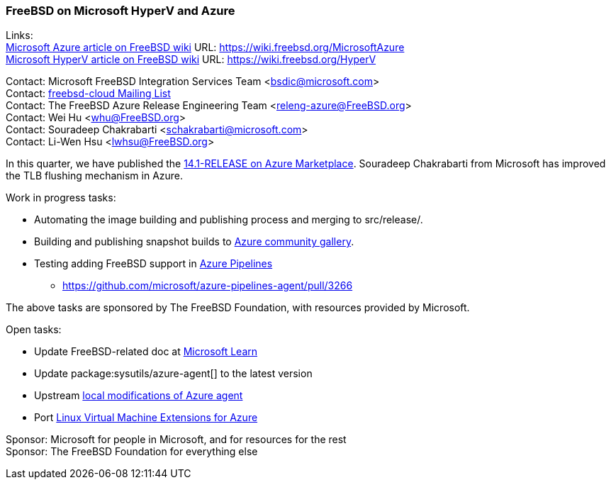 === FreeBSD on Microsoft HyperV and Azure

Links: +
link:https://wiki.freebsd.org/MicrosoftAzure[Microsoft Azure article on FreeBSD wiki] URL: link:https://wiki.freebsd.org/MicrosoftAzure[] +
link:https://wiki.freebsd.org/HyperV[Microsoft HyperV article on FreeBSD wiki] URL: link:https://wiki.freebsd.org/HyperV[]

Contact: Microsoft FreeBSD Integration Services Team <bsdic@microsoft.com> +
Contact: link:https://lists.freebsd.org/subscription/freebsd-cloud[freebsd-cloud Mailing List] +
Contact: The FreeBSD Azure Release Engineering Team <releng-azure@FreeBSD.org> +
Contact: Wei Hu <whu@FreeBSD.org> +
Contact: Souradeep Chakrabarti <schakrabarti@microsoft.com> +
Contact: Li-Wen Hsu <lwhsu@FreeBSD.org> +

In this quarter, we have published the link:https://azuremarketplace.microsoft.com/marketplace/apps/thefreebsdfoundation.freebsd-14_1[14.1-RELEASE on Azure Marketplace].
Souradeep Chakrabarti from Microsoft has improved the TLB flushing mechanism in Azure.

Work in progress tasks:

* Automating the image building and publishing process and merging to [.filename]#src/release/#.
* Building and publishing snapshot builds to link:https://learn.microsoft.com/azure/virtual-machines/share-gallery-community[Azure community gallery].
* Testing adding FreeBSD support in link:https://azure.microsoft.com/products/devops/pipelines/[Azure Pipelines]
** https://github.com/microsoft/azure-pipelines-agent/pull/3266[]

The above tasks are sponsored by The FreeBSD Foundation, with resources provided by Microsoft.

Open tasks:

* Update FreeBSD-related doc at link:https://learn.microsoft.com[Microsoft Learn]
* Update package:sysutils/azure-agent[] to the latest version
* Upstream link:https://github.com/Azure/WALinuxAgent/pull/1892[local modifications of Azure agent]
* Port link:https://github.com/Azure/azure-linux-extensions[Linux Virtual Machine Extensions for Azure]

Sponsor: Microsoft for people in Microsoft, and for resources for the rest +
Sponsor: The FreeBSD Foundation for everything else
